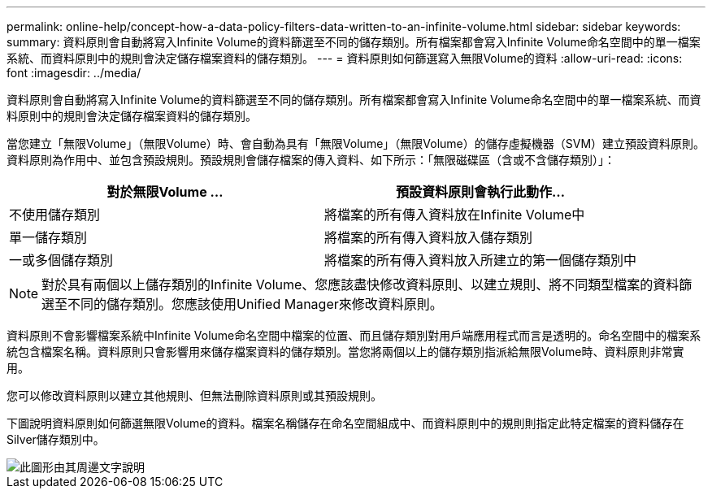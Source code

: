 ---
permalink: online-help/concept-how-a-data-policy-filters-data-written-to-an-infinite-volume.html 
sidebar: sidebar 
keywords:  
summary: 資料原則會自動將寫入Infinite Volume的資料篩選至不同的儲存類別。所有檔案都會寫入Infinite Volume命名空間中的單一檔案系統、而資料原則中的規則會決定儲存檔案資料的儲存類別。 
---
= 資料原則如何篩選寫入無限Volume的資料
:allow-uri-read: 
:icons: font
:imagesdir: ../media/


[role="lead"]
資料原則會自動將寫入Infinite Volume的資料篩選至不同的儲存類別。所有檔案都會寫入Infinite Volume命名空間中的單一檔案系統、而資料原則中的規則會決定儲存檔案資料的儲存類別。

當您建立「無限Volume」（無限Volume）時、會自動為具有「無限Volume」（無限Volume）的儲存虛擬機器（SVM）建立預設資料原則。資料原則為作用中、並包含預設規則。預設規則會儲存檔案的傳入資料、如下所示：「無限磁碟區（含或不含儲存類別）」：

|===
| 對於無限Volume ... | 預設資料原則會執行此動作... 


 a| 
不使用儲存類別
 a| 
將檔案的所有傳入資料放在Infinite Volume中



 a| 
單一儲存類別
 a| 
將檔案的所有傳入資料放入儲存類別



 a| 
一或多個儲存類別
 a| 
將檔案的所有傳入資料放入所建立的第一個儲存類別中

|===
[NOTE]
====
對於具有兩個以上儲存類別的Infinite Volume、您應該盡快修改資料原則、以建立規則、將不同類型檔案的資料篩選至不同的儲存類別。您應該使用Unified Manager來修改資料原則。

====
資料原則不會影響檔案系統中Infinite Volume命名空間中檔案的位置、而且儲存類別對用戶端應用程式而言是透明的。命名空間中的檔案系統包含檔案名稱。資料原則只會影響用來儲存檔案資料的儲存類別。當您將兩個以上的儲存類別指派給無限Volume時、資料原則非常實用。

您可以修改資料原則以建立其他規則、但無法刪除資料原則或其預設規則。

下圖說明資料原則如何篩選無限Volume的資料。檔案名稱儲存在命名空間組成中、而資料原則中的規則則指定此特定檔案的資料儲存在Silver儲存類別中。

image::../media/how-a-data-policy-filters-data-written-to-an-infinite-volume.gif[此圖形由其周邊文字說明]

